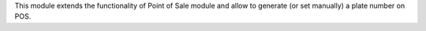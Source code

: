 This module extends the functionality of Point of Sale module and allow to generate (or set manually) a plate number on POS.
